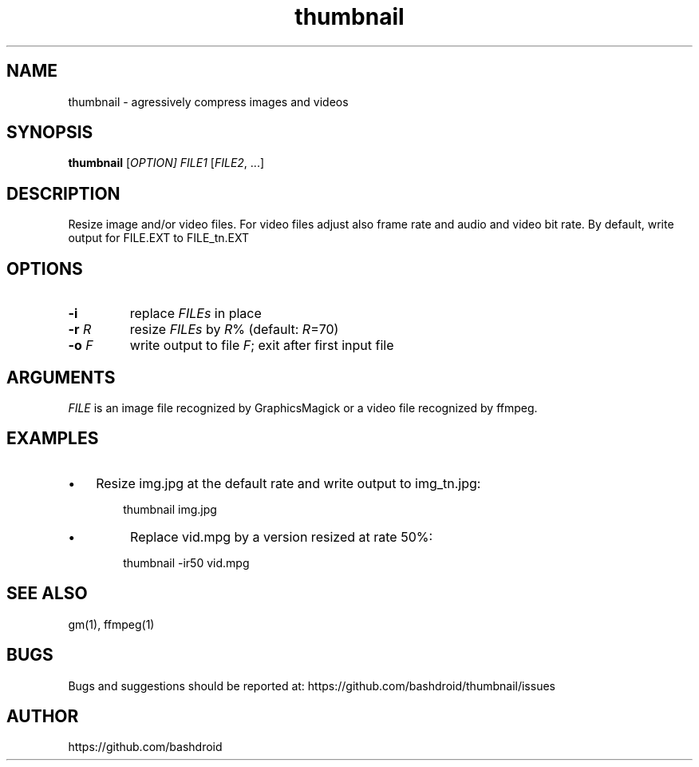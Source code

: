 .TH thumbnail 1 "05 Aug 2020" "v1.0" "User commands"
.SH NAME
thumbnail \- agressively compress images and videos
.P
.SH SYNOPSIS
\fBthumbnail\fR [\fIOPTION\fI] \fIFILE1\fR [\fIFILE2\fR, ...]
.P
.SH DESCRIPTION
Resize image and/or video files. For video files adjust also frame rate and audio and video bit rate. By default, write output for FILE.EXT to FILE_tn.EXT 
.P
.SH OPTIONS
.TP
\fB\-i\fR     
replace \fIFILEs\fR in place   
.TP
\fB\-r\fR \fIR\fR   
resize \fIFILEs\fR by \fIR\fR% (default: \fIR\fR=70)  
.TP
\fB\-o\fR \fIF\fR   
write output to file \fIF\fR; exit after first input file 
.P
.SH ARGUMENTS
\fIFILE\fR is an image file recognized by GraphicsMagick or a video file recognized by ffmpeg.
.P
.SH EXAMPLES
.IP \[bu] 3
Resize img.jpg at the default rate and write output to img_tn.jpg:
.P

.P
.RS 6
thumbnail img.jpg
.RE

.IP \[bu]
Replace vid.mpg by a version resized at rate 50%:
.P

.P
.RS 6
thumbnail \-ir50 vid.mpg
.RE
.SH SEE ALSO
gm(1), ffmpeg(1)
.P
.SH BUGS
Bugs and suggestions should be reported at: https://github.com/bashdroid/thumbnail/issues

.SH AUTHOR
https://github.com/bashdroid
